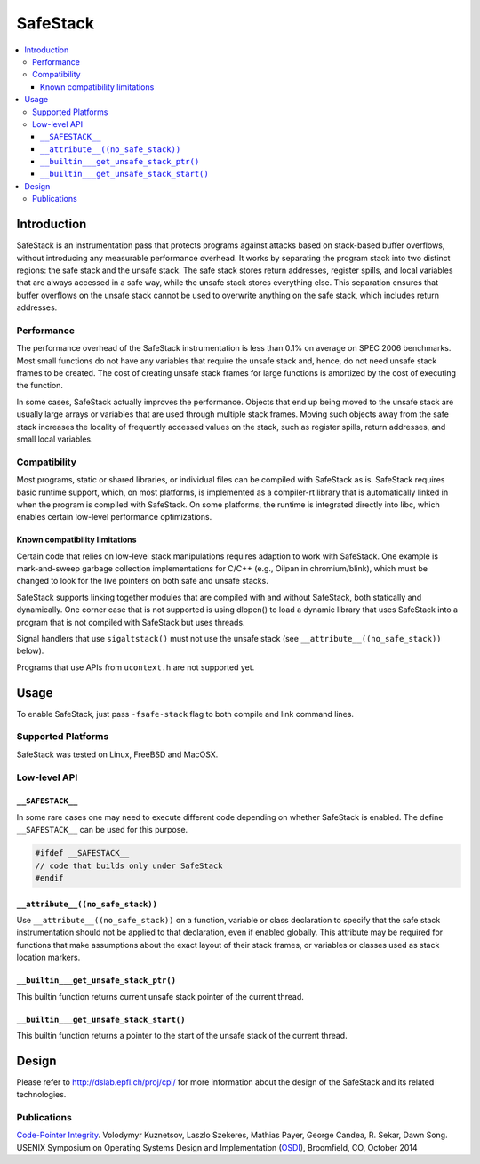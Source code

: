 =========
SafeStack
=========

.. contents::
   :local:

Introduction
============

SafeStack is an instrumentation pass that protects programs against attacks
based on stack-based buffer overflows, without introducing any measurable
performance overhead. It works by separating the program stack into two
distinct regions: the safe stack and the unsafe stack. The safe stack stores
return addresses, register spills, and local variables that are always accessed
in a safe way, while the unsafe stack stores everything else. This separation
ensures that buffer overflows on the unsafe stack cannot be used to overwrite
anything on the safe stack, which includes return addresses.

Performance
-----------

The performance overhead of the SafeStack instrumentation is less than 0.1% on
average on SPEC 2006 benchmarks. Most small functions do not have any variables
that require the unsafe stack and, hence, do not need unsafe stack frames to be
created. The cost of creating unsafe stack frames for large functions is
amortized by the cost of executing the function.

In some cases, SafeStack actually improves the performance. Objects that end up
being moved to the unsafe stack are usually large arrays or variables that are
used through multiple stack frames. Moving such objects away from the safe
stack increases the locality of frequently accessed values on the stack, such
as register spills, return addresses, and small local variables.

Compatibility
-------------

Most programs, static or shared libraries, or individual files can be compiled
with SafeStack as is. SafeStack requires basic runtime support, which, on most
platforms, is implemented as a compiler-rt library that is automatically linked
in when the program is compiled with SafeStack. On some platforms, the runtime
is integrated directly into libc, which enables certain low-level performance
optimizations.

Known compatibility limitations
~~~~~~~~~~~~~~~~~~~~~~~~~~~~~~~

Certain code that relies on low-level stack manipulations requires adaption to
work with SafeStack. One example is mark-and-sweep garbage collection
implementations for C/C++ (e.g., Oilpan in chromium/blink), which must be
changed to look for the live pointers on both safe and unsafe stacks.

SafeStack supports linking together modules that are compiled with and without
SafeStack, both statically and dynamically. One corner case that is not
supported is using dlopen() to load a dynamic library that uses SafeStack into
a program that is not compiled with SafeStack but uses threads.

Signal handlers that use ``sigaltstack()`` must not use the unsafe stack (see
``__attribute__((no_safe_stack))`` below).

Programs that use APIs from ``ucontext.h`` are not supported yet.

Usage
=====

To enable SafeStack, just pass ``-fsafe-stack`` flag to both compile and link
command lines.

Supported Platforms
-------------------

SafeStack was tested on Linux, FreeBSD and MacOSX.

Low-level API
-------------

``__SAFESTACK__``
~~~~~~~~~~~~~~~~~

In some rare cases one may need to execute different code depending on whether
SafeStack is enabled. The define ``__SAFESTACK__`` can be used for this
purpose.

.. code-block:: c

    #ifdef __SAFESTACK__
    // code that builds only under SafeStack
    #endif

``__attribute__((no_safe_stack))``
~~~~~~~~~~~~~~~~~~~~~~~~~~~~~~~~~~

Use ``__attribute__((no_safe_stack))`` on a function, variable or class
declaration to specify that the safe stack instrumentation should not be
applied to that declaration, even if enabled globally.  This attribute may be
required for functions that make assumptions about the exact layout of their
stack frames, or variables or classes used as stack location markers.

``__builtin___get_unsafe_stack_ptr()``
~~~~~~~~~~~~~~~~~~~~~~~~~~~~~~~~~~~~~~

This builtin function returns current unsafe stack pointer of the current
thread.

``__builtin___get_unsafe_stack_start()``
~~~~~~~~~~~~~~~~~~~~~~~~~~~~~~~~~~~~~~~~

This builtin function returns a pointer to the start of the unsafe stack of the
current thread.

Design
======

Please refer to
`http://dslab.epfl.ch/proj/cpi/ <http://dslab.epfl.ch/proj/cpi/>`_ for more
information about the design of the SafeStack and its related technologies.


Publications
------------

`Code-Pointer Integrity <http://dslab.epfl.ch/pubs/cpi.pdf>`_.
Volodymyr Kuznetsov, Laszlo Szekeres, Mathias Payer, George Candea, R. Sekar, Dawn Song.
USENIX Symposium on Operating Systems Design and Implementation
(`OSDI <https://www.usenix.org/conference/osdi14>`_), Broomfield, CO, October 2014
